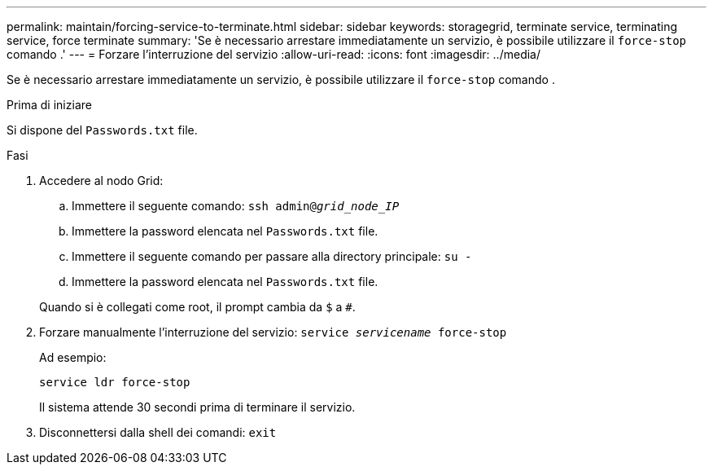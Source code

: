 ---
permalink: maintain/forcing-service-to-terminate.html 
sidebar: sidebar 
keywords: storagegrid, terminate service, terminating service, force terminate 
summary: 'Se è necessario arrestare immediatamente un servizio, è possibile utilizzare il `force-stop` comando .' 
---
= Forzare l'interruzione del servizio
:allow-uri-read: 
:icons: font
:imagesdir: ../media/


[role="lead"]
Se è necessario arrestare immediatamente un servizio, è possibile utilizzare il `force-stop` comando .

.Prima di iniziare
Si dispone del `Passwords.txt` file.

.Fasi
. Accedere al nodo Grid:
+
.. Immettere il seguente comando: `ssh admin@_grid_node_IP_`
.. Immettere la password elencata nel `Passwords.txt` file.
.. Immettere il seguente comando per passare alla directory principale: `su -`
.. Immettere la password elencata nel `Passwords.txt` file.


+
Quando si è collegati come root, il prompt cambia da `$` a `#`.

. Forzare manualmente l'interruzione del servizio: `service _servicename_ force-stop`
+
Ad esempio:

+
[listing]
----
service ldr force-stop
----
+
Il sistema attende 30 secondi prima di terminare il servizio.

. Disconnettersi dalla shell dei comandi: `exit`

